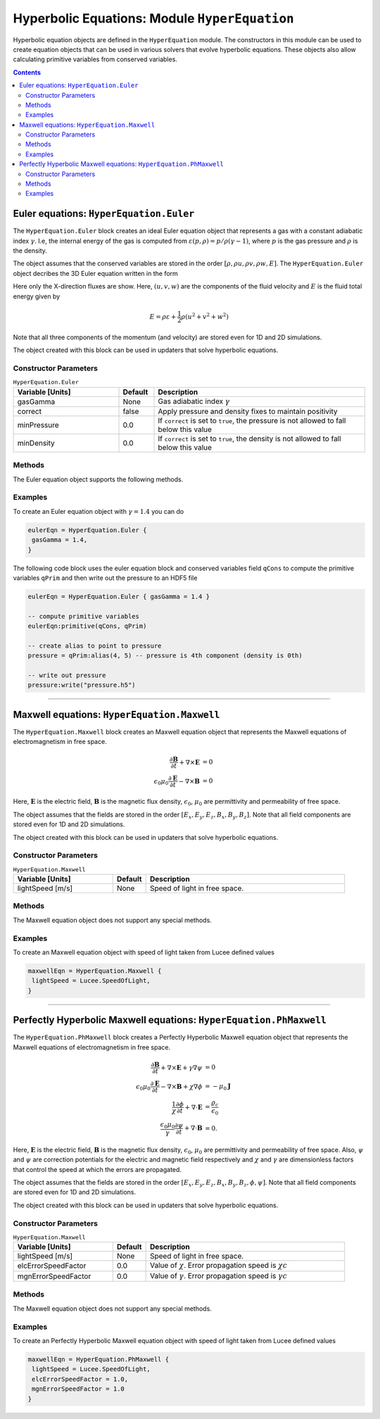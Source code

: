 **********************************************
Hyperbolic Equations: Module ``HyperEquation``
**********************************************

Hyperbolic equation objects are defined in the ``HyperEquation``
module. The constructors in this module can be used to create equation
objects that can be used in various solvers that evolve hyperbolic
equations. These objects also allow calculating primitive variables
from conserved variables.

.. contents::

Euler equations: ``HyperEquation.Euler``
========================================

The ``HyperEquation.Euler`` block creates an ideal Euler equation
object that represents a gas with a constant adiabatic index
:math:`\gamma`. I.e, the internal energy of the gas is computed from
:math:`\varepsilon(p,\rho) = p/\rho(\gamma-1)`, where :math:`p` is the
gas pressure and :math:`\rho` is the density.

The object assumes that the conserved variables are stored in the
order :math:`[\rho, \rho u, \rho v, \rho w, E]`. The
``HyperEquation.Euler`` object decribes the 3D Euler equation written
in the form

.. math::
  :label: eq:euler-eqn

  \frac{\partial}{\partial{t}}
  \left[
    \begin{matrix}
      \rho \\
      \rho u \\
      \rho v \\
      \rho w \\
      E
    \end{matrix}
  \right]
  +
  \frac{\partial}{\partial{x}}
  \left[
    \begin{matrix}
      \rho u \\
      \rho u^2 + p \\
      \rho uv \\
      \rho uw \\
      (E+p)u
    \end{matrix}
  \right]
  =
  0

Here only the X-direction fluxes are show. Here, :math:`(u,v,w)` are
the components of the fluid velocity and :math:`E` is the fluid total
energy given by

.. math::

  E = \rho \varepsilon + \frac{1}{2}\rho (u^2+v^2+w^2)

Note that all three components of the momentum (and velocity) are
stored even for 1D and 2D simulations.

The object created with this block can be used in
updaters that solve hyperbolic equations.

Constructor Parameters
----------------------

.. list-table:: ``HyperEquation.Euler``
  :header-rows: 1
  :widths: 30,10,60

  * - Variable [Units]
    - Default
    - Description
  * - gasGamma
    - None
    - Gas adiabatic index :math:`\gamma`
  * - correct
    - false
    - Apply pressure and density fixes to maintain positivity
  * - minPressure
    - 0.0
    - If ``correct`` is set to ``true``, the pressure is not allowed to fall below this value
  * - minDensity
    - 0.0
    - If ``correct`` is set to ``true``, the density is not allowed to fall below this value

Methods
-------

The Euler equation object supports the following methods.

.. py:function:: primitive(cons, prim)

  Given conserved variables stored in the *cons* field, computes and
  stores the primitive variables in the *prim* field. The primitive
  variables are stored in the order :math:`[\rho, u, v, w, p]`, where
  :math:`p` is the fluid pressure.

.. py:function:: conserved(prim, cons)

  Given primitive variables stored in the *prim* field, computes and
  stores the conserved variables in the *cons* field.

Examples
--------

To create an Euler equation object with :math:`\gamma = 1.4` you can do

.. code-block:: lua

  eulerEqn = HyperEquation.Euler {
   gasGamma = 1.4,
  }

The following code block uses the euler equation block and conserved
variables field ``qCons`` to compute the primitive variables ``qPrim``
and then write out the pressure to an HDF5 file

.. code-block:: lua

  eulerEqn = HyperEquation.Euler { gasGamma = 1.4 }

  -- compute primitive variables
  eulerEqn:primitive(qCons, qPrim)

  -- create alias to point to pressure
  pressure = qPrim:alias(4, 5) -- pressure is 4th component (density is 0th)

  -- write out pressure
  pressure:write("pressure.h5")

---------

Maxwell equations: ``HyperEquation.Maxwell``
============================================

The ``HyperEquation.Maxwell`` block creates an Maxwell equation object
that represents the Maxwell equations of electromagnetism in free
space.

.. math::

  \frac{\partial \mathbf{B}}{\partial t} + \nabla\times\mathbf{E} &= 0 \\
  \epsilon_0\mu_0\frac{\partial \mathbf{E}}{\partial t} -
  \nabla\times\mathbf{B} &= 0

Here, :math:`\mathbf{E}` is the electric field, :math:`\mathbf{B}` is
the magnetic flux density, :math:`\epsilon_0`, :math:`\mu_0` are
permittivity and permeability of free space.

The object assumes that the fields are stored in the order
:math:`[E_x, E_y, E_z, B_x, B_y, B_z]`. Note that all field components
are stored even for 1D and 2D simulations.

The object created with this block can be used in updaters that solve
hyperbolic equations.

Constructor Parameters
----------------------

.. list-table:: ``HyperEquation.Maxwell``
  :header-rows: 1
  :widths: 30,10,60

  * - Variable [Units]
    - Default
    - Description
  * - lightSpeed [m/s]
    - None
    - Speed of light in free space.

Methods
-------

The Maxwell equation object does not support any special methods.

Examples
--------

To create an Maxwell equation object with speed of light taken from
Lucee defined values

.. code-block:: lua

  maxwellEqn = HyperEquation.Maxwell {
   lightSpeed = Lucee.SpeedOfLight,
  }

---------

Perfectly Hyperbolic Maxwell equations: ``HyperEquation.PhMaxwell``
===================================================================

The ``HyperEquation.PhMaxwell`` block creates a Perfectly Hyperbolic
Maxwell equation object that represents the Maxwell equations of
electromagnetism in free space.

.. math::

  \frac{\partial \mathbf{B}}{\partial t} + \nabla\times\mathbf{E} +
  \gamma \nabla\psi
  &= 0 \\
  \epsilon_0\mu_0\frac{\partial \mathbf{E}}{\partial t} -
  \nabla\times\mathbf{B} +     \chi \nabla \phi
  &= -\mu_0\mathbf{J} \\
  \frac{1}{\chi}\frac{\partial \phi}{\partial t} + \nabla\cdot\mathbf{E} 
  &= \frac{\varrho_c}{\epsilon_0} \\
  \frac{\epsilon_0\mu_0}{\gamma}\frac{\partial \psi}{\partial t} + \nabla\cdot\mathbf{B} 
  &= 0.

Here, :math:`\mathbf{E}` is the electric field, :math:`\mathbf{B}` is
the magnetic flux density, :math:`\epsilon_0`, :math:`\mu_0` are
permittivity and permeability of free space. Also, :math:`\psi` and
:math:`\psi` are correction potentials for the electric and magnetic
field respectively and :math:`\chi` and :math:`\gamma` are
dimensionless factors that control the speed at which the errors are
propagated.

The object assumes that the fields are stored in the order
:math:`[E_x, E_y, E_z, B_x, B_y, B_z, \phi, \psi]`. Note that all
field components are stored even for 1D and 2D simulations.

The object created with this block can be used in updaters that solve
hyperbolic equations.

Constructor Parameters
----------------------

.. list-table:: ``HyperEquation.Maxwell``
  :header-rows: 1
  :widths: 30,10,60

  * - Variable [Units]
    - Default
    - Description
  * - lightSpeed [m/s]
    - None
    - Speed of light in free space.
  * - elcErrorSpeedFactor
    - 0.0
    - Value of :math:`\chi`. Error propagation speed is :math:`\chi c`
  * - mgnErrorSpeedFactor
    - 0.0
    - Value of :math:`\gamma`. Error propagation speed is :math:`\gamma c`

Methods
-------

The Maxwell equation object does not support any special methods.

Examples
--------

To create an Perfectly Hyperbolic Maxwell equation object with speed
of light taken from Lucee defined values

.. code-block:: lua

  maxwellEqn = HyperEquation.PhMaxwell {
   lightSpeed = Lucee.SpeedOfLight,
   elcErrorSpeedFactor = 1.0,
   mgnErrorSpeedFactor = 1.0
  }